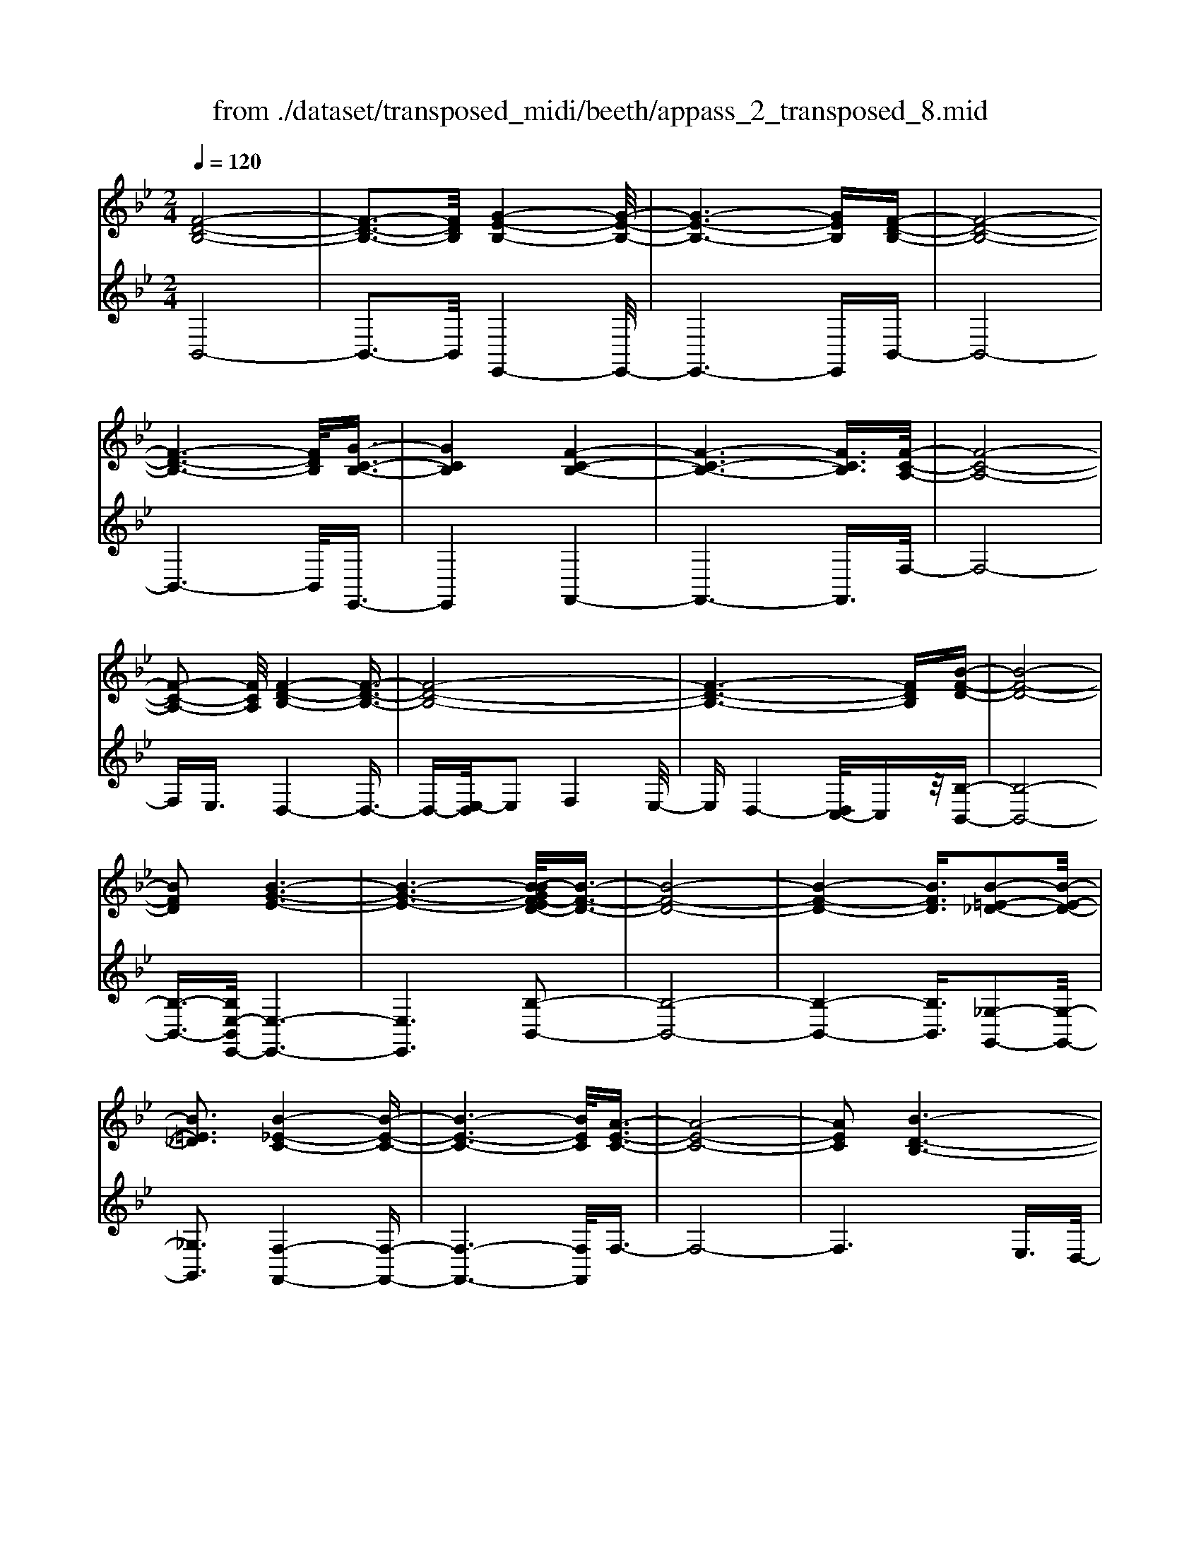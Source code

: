 X: 1
T: from ./dataset/transposed_midi/beeth/appass_2_transposed_8.mid
M: 2/4
L: 1/16
Q:1/4=120
K:Bb % 2 flats
V:1
%%MIDI program 0
[F-D-B,-]8| \
[F-D-B,-]3[FDB,]/2[G-E-B,-]4[G-E-B,-]/2| \
[G-E-B,-]6 [GEB,][F-D-B,-]| \
[F-D-B,-]8|
[F-D-B,-]6 [FDB,]/2[G-C-B,-]3/2| \
[GCB,]4 [F-C-B,-]4| \
[F-C-B,-]6 [FCB,]3/2[F-C-A,-]/2| \
[F-C-A,-]8|
[F-C-A,-]2 [FCA,]/2[F-D-B,-]4[F-D-B,-]3/2| \
[F-D-B,-]8| \
[F-D-B,-]6 [FDB,][B-F-D-]| \
[B-F-D-]8|
[BFD]2 [B-G-E-]6| \
[B-G-E-]6 [B-BGF-ED-]/2[B-F-D-]3/2| \
[B-F-D-]8| \
[B-F-D-]4 [BFD]3/2[B-=E-_D-]2[B-E-D-]/2|
[B=E_D]3[B-_E-C-]4[B-E-C-]| \
[B-E-C-]6 [BEC]/2[A-E-C-]3/2| \
[A-E-C-]8| \
[AEC]2 [B-D-B,-]6|
[B-D-B,-]8| \
[B-D-B,-]2 [BDB,]/2z4z3/2| \
[F-D-B,-]8| \
[F-D-B,-]3[FDB,]/2[G-E-B,-]4[G-E-B,-]/2|
[G-E-B,-]6 [GEB,][F-D-B,-]| \
[F-D-B,-]8| \
[F-D-B,-]6 [FDB,]/2[G-C-B,-]3/2| \
[GCB,]4 [F-C-B,-]4|
[F-C-B,-]6 [F-C-B,-][F-FC-CB,A,-]/2[F-C-A,-]/2| \
[F-C-A,-]8| \
[FCA,]2 [F-D-B,-]6| \
[F-D-B,-]8|
[F-D-B,-]6 [FDB,]/2[B-F-D-]3/2| \
[B-F-D-]8| \
[BFD][B-G-E-]6[B-G-E-]| \
[B-G-E-]4 [BGE]3/2[B-F-D-]2[B-F-D-]/2|
[B-F-D-]8| \
[B-F-D-]4 [BFD][B-=E-_D-]3| \
[B-=E-_D-]2 [BED]/2[B-_E-C-]4[B-E-C-]3/2| \
[BEC]6 [A-E-C-]2|
[A-E-C-]8| \
[AEC]3/2[B-D-B,-]6[B-D-B,-]/2| \
[B-D-B,-]8| \
[BDB,]2 z4 z3/2[F-C-A,-]/2|
[F-C-A,-]8| \
[FCA,]3[F-E-A,-]4[F-E-A,-]| \
[F-E-A,-]4 [FEA,]/2[FCA,]3/2 [F-D-B,-]2| \
[F-D-B,-]6 [FDB,]/2[B-F-D-]3/2|
[BFD][A-F-E-]4[AFE]3/2z/2[B-F-D-]| \
[B-F-D-]4 [BFD]/2[F-C-A,-]3[F-C-A,-]/2| \
[F-C-A,-]6 [F-C-A,-]3/2[F-FE-CA,-A,]/2| \
[F-E-A,-]8|
[FEA,]z/2[FCA,]3/2[F-D-B,-]4[F-D-B,-]| \
[F-D-B,-]3[FDB,]/2[dFD]3[d-F-E-]3/2| \
[dF-E-][cFE]3 [B-F-D-]4| \
[BFD]2 [F-C-A,-]6|
[F-C-A,-]4 [F-C-A,-][F-FE-CA,-A,]/2[F-E-A,-]2[F-E-A,-]/2| \
[F-E-A,-]6 [FEA,]3/2[F-C-A,-]/2| \
[FCA,][f-B-F-]6[f-B-F-]| \
[fBF]3/2[fdB]3[f-c-A-]2[fc-A-]/2[e-c-A-]|
[ec-A-]3/2[d-cB-AF-]/2 [d-B-F-]4 [dBF][c-G-E-]| \
[c-G-E-]8| \
[c-G-E-]2 [cGE]/2[F-C-A,-]4[F-C-A,-]3/2| \
[FCA,]6 [B-D-B,-]2|
[B-D-B,-]8| \
[B-D-B,-]6 [BDB,]/2z3/2| \
z4 [F-C-A,-]4| \
[F-C-A,-]6 [FCA,]3/2[F-E-A,-]/2|
[F-E-A,-]8| \
[FEA,][FCA,]3/2[F-D-B,-]4[F-D-B,-]3/2| \
[FDB,]3[B-F-D-]2[BFD]/2z/2 [A-F-E-]2| \
[A-F-E-]3[AFE]/2[B-F-D-]4[B-F-D-]/2|
[BFD][F-C-A,-]6[F-C-A,-]| \
[F-C-A,-]4 [FCA,]/2[F-E-A,-]3[F-E-A,-]/2| \
[FEA,]6 [FCA,]3/2[F-D-B,-]/2| \
[FDB,]8|
z/2[dFD]3[d-F-E-]2[dF-E-]/2 [c-F-E-]2| \
[cFE][B-F-D-]4[B-F-D-]3/2[BF-FDC-A,-]/2[F-C-A,-]| \
[F-C-A,-]8| \
[FCA,]2 [F-E-A,-]6|
[F-E-A,-]4 [FEA,]/2[FCA,]3/2 [f-B-F-]2| \
[f-B-F-]6 [fBF][f-d-B-]| \
[fdB]2 [f-c-A-]2 [fc-A-]/2[e-c-A-]2[ec-A-]/2[d-cB-AF-]/2[d-B-F-]/2| \
[d-B-F-]4 [dBF]/2[c-G-E-]3[c-G-E-]/2|
[cGE]8| \
[F-C-A,-]8| \
[F-C-A,-]3[FCA,]/2[B-D-B,-]4[B-D-B,-]/2| \
[B-D-B,-]8|
[BDB,]4 z4| \
z3/2[F-D-B,-]4[FDB,]z3/2| \
z4 z/2[G-E-B,-]3[G-E-B,-]/2| \
[GEB,]3/2z4z3/2[F-D-B,-]|
[FDB,]4 z4| \
z3/2[G-C-B,-]4[GCB,]z3/2| \
z4 [F-C-B,-]4| \
[FCB,]z4z3/2[F-C-A,-]3/2|
[F-C-A,-]3[FCA,]/2z4z/2| \
z/2E2-E/2z2D2-D/2z/2| \
z2 C2- C/2z2z/2B,-| \
B,3/2z2z/2 [B-F-D-]4|
[BFD]z4z [B-G-E-]2| \
[BGE]3z4z| \
z[B-F-D-]4[BFD] z2| \
z3[B-=E-_D-]4[BED]|
z4 z3/2[B-E-C-]2[B-E-C-]/2| \
[B-E-C-]2 [BEC]/2z4z3/2| \
[A-E-C-]4 [AEC]z3| \
z2 [B-D-B,-]2 [BDB,]/2z2F3/2-|
Fz2z/2D2-D/2 z2| \
z/2C2-C/2z2z/2[F-D-B,-]2[F-D-B,-]/2| \
[F-D-B,-]2 [FDB,]/2z4z3/2| \
[G-E-B,-]4 [GEB,]z3|
z2 [F-D-B,-]4 [FDB,]z| \
z4 [G-C-B,-]4| \
[GCB,]z4z3/2[F-C-B,-]3/2| \
[F-C-B,-]3[FCB,]/2z4z/2|
z/2[F-C-A,-]4[FCA,]z2z/2| \
z2 z/2E2-E/2z2z/2D/2-| \
D2 z2 C2- C/2z3/2| \
zB,2-B,/2z2z/2 [B-F-D-]2|
[BFD]3z4z| \
[B-G-E-]4 [BGE]z3| \
z2 [B-F-D-]4 [BFD]z| \
z4 [B-=E-_D-]4|
[B=E_D]z4z3/2[B-_E-C-]3/2| \
[B-E-C-]3[BEC]/2z4z/2| \
z[A-E-C-]4[AEC] z2| \
z3[B-D-B,-]2[BDB,]/2z2F/2-|
F2 z2 z/2D2-D/2z| \
z3/2B,2-B,/2 z2 z/2[F-C-A,-]3/2| \
[F-C-A,-]3[FCA,]/2z4z/2| \
z/2[F-C-A,-]4[FCA,]z2z/2|
z2 [F-D-B,-]4 [FDB,]/2D3/2-| \
Dz2z/2E2-E/2 z2| \
F2- F/2z2[F-C-A,-]3[F-C-A,-]/2| \
[FCA,]3/2z4z[A-F-C-]3/2|
[A-F-C-]3[AFC]/2z4z/2| \
[B-F-D-]4 [BFD]/2z/2F2-F/2z/2| \
z3/2A2-A/2 z2 B2-| \
B/2z2z/2[F-C-A,-]4[FCA,]|
z4 z[c-A-E-]3| \
[cAE]2 z4 z/2[d-B-D-]3/2| \
[dBD]3[d-D-]2[dD]/2z2[e-E-]/2| \
[eE]2 z2 z/2[f-F-]2[fF]/2z|
z3/2[g-G-]4[gG]z3/2| \
z3z/2[F-C-A,-]4[F-C-A,-]/2| \
[FCA,]/2z4z/2E2-E/2z/2| \
z3/2D2-D/2 z2 z/2C3/2-|
Cz2z/2B,2-B,/2 z2| \
z/2[F-C-A,-]4[FCA,]z2z/2| \
z2 z/2[F-C-A,-]4[FCA,]z/2| \
z4 [F-D-B,-]4|
[FDB,]/2D2-D/2z2z/2E2-E/2| \
z2 F2- F/2z2[F-C-A,-]3/2| \
[F-C-A,-]3[FCA,]/2z4z/2| \
z/2[A-F-C-]4[AFC]z2z/2|
z2 [B-F-D-]4 [BFD]/2F3/2-| \
Fz2z/2A2z2z/2| \
B2 z3[F-C-A,-]3| \
[FCA,]2 z4 z[c-A-E-]|
[cAE]4 z4| \
z/2[d-B-D-]4[dBD]/2[d-D-]2[dD]/2z/2| \
z3/2[eE]2z2z/2 [fF]2| \
z3[g-G-]4[gG]|
z4 z[F-C-A,-]3| \
[FCA,]2 z4 z/2D3/2-| \
Dz2z/2C2-C/2 z2| \
B,2- B,/2z4z3/2|
z2 f2 z/2d2-[dB-]/2B-| \
Bf2B2-B/2g2-g/2| \
e2- [eB-]/2B2f2-f/2d-| \
d-[dB-]/2B3/2z/2f2-[fB-]/2 B3/2z/2|
f2- [fc-B-]/2[cB]2g2-g/2f-| \
f3/2c2-[cB-]/2 B2 f2-| \
[fA-]/2A2f2-f/2c2-[cA-]/2A/2-| \
A3/2f2-f/2 d2 B2|
z/2f2-[fd-]/2d2b2f-| \
f3/2d2-d/2 b2 f2-| \
f/2d2b2-b/2e2-e/2b/2-| \
b3/2-[bg-]/2 g2 e2- e/2b3/2-|
b/2-[bf-]/2f2d2-d/2b2-[bd-]/2| \
d2 b2- b/2[=e-_d-]2[b-ed]/2b-| \
bc2-c/2b2-[be-]/2 e2| \
c2- c/2a2-[ae-]/2e2c-|
c3/2a2-[b-a]/2 b2 f2| \
d2 z/2b2f2-f/2d-| \
d3/2B2-B/2 f2- f/2f3/2-| \
f/2d2-d/2B2f2-f/2B/2-|
B3/2-[g-B]/2 g2 e2- e/2B3/2-| \
B/2-[f-B]/2f3/2z/2d2-d/2B2f/2-| \
f2 B2 f2- f/2[c-B-]3/2| \
[cB]/2g2-g/2f2z/2c2-[cB-]/2|
B2 f2- f/2A2-[f-A]/2f-| \
fc2-[cA-]/2A2f2-f/2| \
d2 B2 f2- f/2d3/2-| \
db2f2-f/2d2-d/2|
b2 f2- f/2d2b3/2-| \
be2-e/2b2-[bg-]/2 g2| \
e2- e/2b2-[bf-]/2f2d-| \
d-[b-d]/2b2d2-d/2 b2-|
[b=e-_d-]/2[ed]3/2 z/2b2-b/2c2b-| \
b3/2e2-[ec-]/2 c2 a2-| \
a/2e2-[ec-]/2c2a2-a/2b/2-| \
b3/2-[bf-]/2 f3/2z/2 d2 b2-|
b/2f2-[fd-]/2d2B2-B/2f/2-| \
f2 f2 c2- c/2A3/2-| \
A/2z/2f2-[fA-]/2A3/2z/2f2-[fe-]/2| \
e2 A2- A/2B2-[d-B]/2d-|
df2-[b-f]/2b2a2z/2| \
e2- [b-e]/2b2d2-d/2f-| \
fc2-c/2A2f2-f/2| \
A2 f2- f/2e2-e/2A-|
A-[B-A]/2B2d2-d/2 f2-| \
[d'-f]/2d'2c'2e2-e/2b-| \
b3/2d2-[f-d]/2 f3/2z/2 c2-| \
c/2A2-[f-A]/2f3/2z/2A2-[f-A]/2f/2-|
f3/2e2-e/2 A2- A/2z3/2| \
z/2f'2-f'/2f2f'2-f'/2e'/2-| \
e'3/2f2-f/2 d'2- d'/2f3/2-| \
f/2-[c'-f]/2c'2g2-g/2e2-[c'-e]/2|
c'2 f2- f/2e2-[ec-]/2c-| \
cf2-f/2d2-[b-d]/2 b3/2z/2| \
f2 d2- d/2B2-B/2z| \
z6 f2|
z/2c2-[cA-]/2A3/2z/2f2-[fA-]/2A/2-| \
Az/2f2-f/2 e2- [eA-]/2A3/2-| \
A/2B2-B/2d2f2-f/2b/2-| \
b3/2-[ba-]/2 a3/2z/2 e2- [b-e]/2b3/2-|
b/2d2-d/2f2c2-c/2A/2-| \
A3/2f2z/2 A2- [f-A]/2f3/2-| \
f/2e2-e/2A2-[B-A]/2B2d/2-| \
d3/2f2z/2 d'2- d'/2c'3/2-|
c'/2e2-e/2b2-[bd-]/2d2f/2-| \
f3/2z/2 c2- [cA-]/2A2f3/2-| \
f/2A2-A/2f2-f/2e2-[eA-]/2| \
A3/2z2z/2 f'2- f'/2f3/2-|
f/2f'2-f'/2e'2z/2f2-[d'-f]/2| \
d'2 f2- f/2c'2-[c'g-]/2g-| \
ge2-e/2c'2-[c'f-]/2 f2| \
e2- e/2c2-[f-c]/2f2d-|
d-[b-d]/2b3/2z/2f2d2-d/2| \
B2- B/2z4z3/2| \
z6 z/2f'3/2-| \
f'8|
g'8-| \
g'3/2f'6-f'/2-| \
f'3[g'-c'-b-]4[g'c'b]/2[f'-c'-b-]/2| \
[f'c'b]4 [f'-c'-b-]4|
[f'c'b]/2[f'-c'-a-]4[f'c'a]/2[f'-c'-a-]3| \
[f'c'a]3/2[f'-d'-b-]4[f'd'b]/2 z2| \
z8| \
z8|
z3/2[b'-f'-]6[b'-f'-]/2| \
[b'f']3[b'-g'-]4[b'-g'-]| \
[b'-g'-]4 [b'g']/2[b'-f'-]3[b'-f'-]/2| \
[b'f']6 [b'-=e'-b-]2|
[b'-=e'-b-]2 [b'e'b]/2[b'-_e'-b-]4[b'e'b]/2[b'-e'-b-]| \
[b'-e'-b-]3[b'e'b]/2[a'-e'-a-]4[a'e'a]/2| \
z/2[a'-e'-a-]4[a'e'a]/2b' c''z/2d''/2-| \
d''/2a'b'z/2f' g'e' z/2d'f'/2-|
f'/2e'z/2 c'b  (3d'2c'2a2| \
bc' z/2babz/2 f'=e'| \
f'z/2bc' (3b2a2b2g'/2-| \
g'/2_g'z/2 =g'b c'z/2bab/2-|
b/2z/2f' =e'f' z/2bf'e'z/2| \
f'b g'z/2_g'=g'bz/2f'| \
=e'f' bz/2f'e'f'z/2a| \
f'=e' z/2f'af'z/2 e'f'|
f'z/2e'd'c'z/2b c'd'| \
z/2e'f'e'z/2 d'e' f'z/2g'/2-| \
g'/2a'z/2 b'd'  (3e'2d'2_d'2| \
d'b' a'z/2b'e'f'z/2e'|
d'z/2e'b' (3a'2b'2d'2e'/2-| \
e'/2d'_d'z/2=d' b'a' z/2b'd'/2-| \
d'/2b'z/2 a'b' [=e'_d']z/2b'a'b'/2-| \
b'/2z/2[e'c'] b'a' z/2b'[e'c']b'z/2|
a'b' [e'c']z/2a'_a'=a'z/2[e'c']| \
a'_a' z/2=a'[b'-d'-b-]4[b'd'b]/2| \
z8| \
z8|
z3f'4-f'-| \
f'4 z/2f'3-f'/2-| \
f'f'4-f'/2f'2-f'/2-| \
f'2 z/2f'4-f'/2f'-|
f'3-f'/2z4z/2| \
z/2f'6-f'3/2-| \
f'3/2f'4-f'/2 f'2-| \
f'2- f'/2z/2f'4-f'/2f'/2-|
f'4 f'4-| \
f'/2z4za'2-a'/2-| \
a'2 _a'4- a'/2=a'3/2-| \
a'3b'4-b'/2d''/2-|
d''4 z/2c''3-c''/2-| \
c''b'4-b'/2e''2-e''/2-| \
e''6- e''[f'-e'-c'-]| \
[f'-e'-c'-]8|
[f'e'c']/2[f'd']g'z/2f' e'd' z/2e'f'/2-| \
f'/2g'z/2 a'b' f'z/2e'd'f'/2-| \
f'/2z/2d'  (3b2a2f'2 g'f'| \
a'f' z/2g'f'c''z/2 f'g'|
f'z/2a'f'g'z/2f' b'f'| \
g'z/2f'b'f'g'z/2 f'e'| \
f'g' z/2f'd'f'z/2 g'f'| \
az/2f'g'f'z/2a' f'g'|
z/2f'c''f'z/2 g'f' g'z/2f'/2-| \
f'/2g'f'g'z/2 f'g' f'b'| \
z/2f'g'f'c''z/2f' g'f'| \
d''z/2f'g' (3f'2c''2a'2b'/2-|
b'/2a'c''z/2a' b'a' z/2f''a'/2-| \
a'/2z/2b' a'f'' z/2a'b'a'z/2| \
f''a' z/2b'a'f''z/2 b'c''| \
b'z/2f''c''d''z/2c'' f''d''|
z/2e'' (3d''2g''2e''2g''f''e''/2-| \
e''/2z/2d''  (3c''2b'2a'2 g'f'| \
z/2e' (3d'2c'2b2abz/2| \
g (3f2e2d2c B3/2A/2-|
Az6z| \
z4 z3/2[F-D-B,-]2[F-D-B,-]/2| \
[F-D-B,-]8| \
[F-D-B,-][G-FE-DB,-B,]/2[G-E-B,-]6[G-E-B,-]/2|
[GEB,]6 [F-D-B,-]2| \
[F-D-B,-]8| \
[FDB,]6 [g-c-B-]2| \
[g-c-B-]3[gcB]/2[f-c-B-]4[f-c-B-]/2|
[f-c-B-]6 [fcB][f-c-A-]| \
[f-c-A-]8| \
[fcA]3/2[f-d-B-]4[fdB]z3/2| \
z8|
z6 z3/2[B-F-D-]/2| \
[B-F-D-]8| \
[B-F-D-]3[BFD]/2[B-G-E-]4[B-G-E-]/2| \
[B-G-E-]8|
[BGE][B-F-D-]6[B-F-D-]| \
[B-F-D-]8| \
[BFD]3/2[b-=e-_d-]4[bed]3/2z/2[b-_e-c-]/2| \
[b-e-c-]8|
[b-e-c-]2 [b-e-c-]/2[ba-e-ec-c]/2[a-e-c-]4[a-e-c-]| \
[a-e-c-]4 [aec]3/2[b-d-B-]2[b-d-B-]/2| \
[bdB]3z4z| \
z8|
z4 z/2[F-C-A,-]3[F-C-A,-]/2| \
[F-C-A,-]8| \
[FCA,]/2[F-E-A,-]6[F-E-A,-]3/2| \
[F-E-A,-]2 [FEA,]/2z/2[FCA,]3/2[F-D-B,-]3[F-D-B,-]/2|
[FDB,]6 [b-f-d-]2| \
[bfd][a-f-e-]6[b-af-fed-]/2[b-f-d-]/2| \
[b-f-d-]4 [bfd][F-C-A,-]3| \
[F-C-A,-]8|
[FCA,][F-E-A,-]6[F-E-A,-]| \
[F-E-A,-]3[FEA,]/2[FCA,]3/2[F-D-B,-]3| \
[FDB,]6 [d'-f-d-]2| \
[d'fd][d'-f-e-]2[d'f-e-]/2[c'fe]3[b-f-d-]3/2|
[b-f-d-]4 [bfd]/2[F-C-A,-]3[F-C-A,-]/2| \
[FCA,]8| \
z/2[F-E-A,-]6[F-E-A,-]3/2| \
[F-E-A,-]3[FEA,]/2[FCA,]3/2[f'-b-f-]3|
[f'bf]6 [f'-d'-b-]2| \
[f'-d'-b-]/2[f'-f'd'c'-ba-]/2[f'c'-a-]2[c'-a-]/2[e'-c'-a-]2[e'c'a]/2 [d'-b-]2| \
[d'-b-]3[d'b]/2z/2 [c'-g-e-]4| \
[c'ge]8|
[f-c-]8| \
[f-c-]4 [fc]/2z3z/2| \
z4 B3/2-[_d-B-]3/2[=e-d-B-]| \
[=e-_d-B-]/2[b-e-d-B-]6[b-e-d-B-]3/2|
[b-=e-_d-B-]8| \
[b-=e-_d-B-]2 [bedB]/2z4[b'-e'-d'-b-]3/2|[b'-=e'-_d'-b-]8|[b'-=e'-_d'-b-]8|
[b'-=e'-_d'-b-]8|[b'-=e'-_d'-b-]8|[b'-=e'-_d'-b-]/2
V:2
%%clef treble
%%MIDI program 0
B,,8-| \
B,,3-B,,/2E,,4-E,,/2-| \
E,,6- E,,B,,-| \
B,,8-|
B,,6- B,,/2E,,3/2-| \
E,,4 F,,4-| \
F,,6- F,,3/2F,/2-| \
F,8-|
F,E,3/2D,4-D,3/2-| \
D,-[E,-D,]/2E,2F,4E,/2-| \
E,D,4-[D,C,-]/2C,z/2[B,-B,,-]| \
[B,-B,,-]8|
[B,-B,,-]3/2[B,E,-B,,E,,-]/2 [E,-E,,-]6| \
[E,E,,]6 [B,-B,,-]2| \
[B,-B,,-]8| \
[B,-B,,-]4 [B,B,,]3/2[_G,-G,,-]2[G,-G,,-]/2|
[_G,G,,]3[F,-F,,-]4[F,-F,,-]| \
[F,-F,,-]6 [F,F,,]/2F,3/2-| \
F,8-| \
F,6 E,3/2D,/2-|
D,4 C,3/2B,,2-B,,/2-| \
B,,3z4z| \
z/2B,,6-B,,3/2-| \
B,,3-B,,/2-[B,,E,,-]/2 E,,4-|
E,,6- E,,z/2B,,/2-| \
B,,8-| \
B,,6- B,,/2-[B,,E,,-]/2E,,-| \
E,,4 F,,4-|
F,,6- F,,3/2F,/2-| \
F,8-| \
F,E,- [E,D,-]/2D,4-D,3/2-| \
D,E,2-E,/2F,4E,/2-|
E,/2-[E,D,-]/2D,4C,3/2[B,-B,,-]3/2| \
[B,-B,,-]8| \
[B,B,,][E,-E,,-]6[E,-E,,-]| \
[E,-E,,-]4 [E,E,,]3/2[B,-B,,-]2[B,-B,,-]/2|
[B,-B,,-]8| \
[B,-B,,-]4 [B,B,,][_G,-G,,-]3| \
[_G,-G,,-]2 [G,G,,]/2z/2[F,-F,,-]4[F,-F,,-]| \
[F,-F,,-]6 [F,-F,F,,]/2F,3/2-|
F,8-| \
F,4- F,3/2z/2 E,-[E,D,-]/2D,/2-| \
D,3-D,/2C,3/2B,,3-| \
B,,2- B,,/2z4z3/2|
[F,-E,-]8| \
[F,-E,-]3[F,E,]/2[F,-C,-]4[F,-C,-]/2| \
[F,-C,-]4 [F,C,][F,E,]3/2[F,-D,-]3/2| \
[F,-D,-]6 [F,D,][F,-B,,-]|
[F,B,,]3/2[F,-C,-]4[F,C,]3/2[F,-B,,-]| \
[F,-B,,-]4 [F,B,,]/2[F,-E,-]3[F,-E,-]/2| \
[F,E,]8| \
[F,-C,-]8|
[F,C,]3/2[F,E,]3/2z/2[F,-D,-]4[F,-D,-]/2| \
[F,D,]4 [F,B,,]3[F,-A,,-]| \
[F,-A,,-]4 [F,-F,B,,-A,,]/2[F,-B,,-]3[F,-B,,-]/2| \
[F,B,,]2 [F,-E,-]6|
[F,-E,-]4 [F,E,]3/2[F,-C,-]2[F,-C,-]/2| \
[F,C,]8| \
[F,E,]3/2[D-D,-]6[D-D,-]/2| \
[DD,]2 [B,B,,]3[C-C,-]3|
[C-C,-]2 [D-CD,-C,]/2[D-D,-]4[DD,]E,/2-| \
E,8-| \
E,3F,4-F,-| \
F,8-|
F,2- F,/2E,3/2 D,4-| \
D,/2C,3/2 B,,4- B,,3/2z/2| \
z4 z[F,-E,-]3| \
[F,-E,-]8|
[F,-F,E,C,-]/2[F,-C,-]6[F,-C,-]3/2| \
[F,C,]3/2z/2 [F,E,]3/2[F,-D,-]4[F,-D,-]/2| \
[F,D,]4 [F,-B,,-]2 [F,B,,]/2[F,-C,-]3/2| \
[F,C,]4 z/2[F,-B,,-]3[F,-B,,-]/2|
[F,B,,]2 [F,-E,-]6| \
[F,-E,-]4 [F,E,]3/2[F,-C,-]2[F,-C,-]/2| \
[F,-C,-]6 [F,C,][F,-E,-]| \
[F,E,]/2[F,-D,-]6[F,-D,-]3/2|
[F,D,]z/2[F,-B,,-]2[F,-B,,-]/2 [F,-F,B,,A,,-]/2[F,-A,,-]3[F,-A,,-]/2| \
[F,A,,]3/2[F,B,,]6[F,-E,-]/2| \
[F,-E,-]8| \
[F,E,]3[F,-C,-]4[F,-C,-]|
[F,-C,-]4 [F,C,]3/2[F,E,]3/2[D-D,-]| \
[DD,]8| \
[B,-B,,-]2 [B,-B,,-]/2[C-B,C,-B,,]/2[C-C,-]4[CC,]| \
[D-D,-]4 [DD,]3/2E,2-E,/2-|
E,8-| \
E,F,6-F,-| \
F,8-| \
F,/2E,3/2 D,4- D,/2C,3/2|
B,,4- B,,3/2z2z/2| \
z8| \
B,,8-| \
B,,3E,,4-E,,-|
E,,4- E,,3/2F,,2-F,,/2-| \
F,,6- F,,3/2-[F,,=E,,-]/2| \
=E,,8-| \
=E,,2 F,,6-|
F,,4- F,,/2E,3-E,/2-| \
E,3-E,/2z/2 D,4-| \
D,/2C,4-C,B,,2-B,,/2-| \
B,,2- B,,/2A,,4-A,,3/2-|
A,,2 B,,6-| \
B,,4- B,,/2E,3-E,/2-| \
E,6- E,F,-| \
F,8-|
F,-[_G,-F,]/2G,6-G,/2-| \
_G,3-G,/2F,4-F,/2-| \
F,6 F,,2-| \
F,,4- F,,3/2B,,2-B,,/2-|
B,,2 F,4- F,D,-| \
D,4 C,4-| \
C,3-C,/2B,,4-B,,/2-| \
B,,4- B,,3/2E,,2-E,,/2-|
E,,6- E,,3/2F,,/2-| \
F,,8-| \
F,,3/2z/2 =E,,6-| \
=E,,4- E,,/2F,,3-F,,/2-|
F,,6- F,,/2-[E,-F,,]/2E,-| \
E,4- E,3/2z/2 D,2-| \
D,2- D,/2C,4-C,/2-[C,B,,-]/2B,,/2-| \
B,,4 A,,4-|
A,,3-A,,/2B,,4-B,,/2-| \
B,,4- B,,3/2z/2 E,2-| \
E,8| \
F,8-|
F,2 _G,6-| \
_G,4- G,/2F,3-F,/2-| \
F,6- F,F,,-| \
F,,6 B,,2-|
B,,2- B,,/2z/2F,4-F,/2-[F,D,-]/2| \
D,4- D,/2B,,2-B,,/2z| \
z4 E,4-| \
E,6 e2-|
e4- ed2-d/2z/2| \
z3/2B,2-B,/2 z2 z/2C3/2-| \
Cz2D2-D/2z2z/2| \
z2 E,6-|
E,4 [f-e-]4| \
[fe]3d2-d/2z2z/2| \
[D-B,-]2 [DB,]/2z2[E-C-]2[EC]/2z| \
z[F-D-]2[FD]/2z4z/2|
z/2[E,-E,,-]6[E,-E,,-]3/2| \
[E,-E,,-]2 [E,E,,]/2[c'-a-]4[c'-a-]3/2| \
[c'a]3/2[d'-b-]2[d'b]/2 z2 [B,-B,,-]2| \
[B,B,,]/2z2z/2[C-C,-]2[CC,]/2z2[D-D,-]/2|
[D-D,-]6 [DD,]E,-| \
E,8-| \
E,F,6-F,| \
E,4- E,/2D,3-D,/2-|
D,3/2C,4-C,B,,3/2-| \
B,,z4z E,2-| \
E,8| \
e6- ed-|
d3/2z2B,2-B,/2 z2| \
z/2C2-C/2z2D2-D/2z/2| \
z4 E,4-| \
E,6 [f-e-]2|
[f-e-]4 [fe]d2-d/2z/2| \
z3/2[D-B,-]2[DB,]/2 z2 [E-C-]2| \
[EC]/2z2[F-D-]2[FD]/2z3| \
z2 [E,-E,,-]6|
[E,E,,]4 [c'-a-]4| \
[c'a]3[d'-b-]2[d'b]/2z2z/2| \
[B,-B,,-]2 [B,B,,]/2z2[C-C,-]2[CC,]/2z| \
z[D-D,-]6[D-D,-]|
[DD,]/2E,6-E,3/2-| \
E,2- E,/2F,4-F,3/2-| \
F,3/2D,4-D,/2 z/2C,3/2-| \
C,4- C,3/2-[C,B,,-]/2 B,,2-|
B,,2- B,,/2B,4-B,3/2-| \
B,3-B,/2E,4-E,/2-| \
E,4- E,B,3-| \
B,8-|
B,2- B,/2E,4-E,/2z/2F,/2-| \
F,8-| \
F,/2F6-F3/2-| \
F6- F/2E3/2-|
E/2D2-D/2C4-C/2B,/2-| \
B,4 z/2B3-B/2-| \
B4- B3/2E2-E/2-| \
E6- EB-|
B8-| \
B4- B/2-[B_G-]/2G3-| \
_Gz/2F6-F/2-| \
F2- F/2-[FF,-]/2F,4-F,-|
F,8-| \
F,/2B,,2D,2z/2F,2-F,/2B,/2-| \
B,3/2-[D-B,]/2 D2 C2- C/2B,3/2-| \
B,6- B,3/2E,/2-|
E,8-| \
E,B,6-B,-| \
B,6- B,/2E,3/2-| \
E,3F,4-F,-|
F,4 z/2F3-F/2-| \
F8-| \
F2- [FE-]/2E3/2 z/2D2-[DC-]/2C-| \
C3B,4-B,/2z/2|
B8-| \
BE6-E-| \
E2- E/2B4-B3/2-| \
B8-|
B/2_G4-G/2F3-| \
F6 F,2-| \
F,8-| \
F,4 B,2 D2-|
D/2D2-D/2B,2-[D-B,]/2D2F/2-| \
F2 [F-E-]6| \
[F-E]3[F-C-]4[F-C-]| \
[F-C]4 F/2[F-D-]3[F-D-]/2|
[FD][F-C-]2[FC]/2[F-D-]2[F-FDC-]/2 [F-C-]2| \
[FC]2 [F-B,-]4 [FB,]/2z/2[F-E-]| \
[F-E]8| \
[F-C-]8|
[F-C][F-FD-]/2[FD]4z/2 [F-C-]2| \
[F-FCB,-]/2[FB,]2[F-A,-]4[FA,]/2[F-B,-]| \
[F-B,-]3[FB,]/2[F-E-]4[F-E-]/2| \
[F-E-]4 [F-E]/2F/2-[F-C-]3|
[FC-]6 [B-F-D-C]/2[B-F-D-]3/2| \
[B-F-D-]2 [BFD]/2[BEC]2z/2[B-D-B,-]2[BDB,]/2[A-E-C-]/2| \
[AEC]4 [B-F-D-]4| \
[BFD]/2[c-G-E-]6[c-G-E-]3/2|
[cGE]2 [A-F-]6| \
[AF]3[B-F-]4[BF]/2B,/2-| \
B,3/2z/2 C2- C/2D2-[F-DB,-]/2[F-B,-]| \
[FB,][F-C-]2[FC]/2[F-D-]2[FD]/2 [F-E-]2|
[F-E-]6 [F-E][F-C-]| \
[F-C]8| \
F/2[F-D-]4[FD]/2[F-C-]2[F-FD-C]/2[F-D-]/2| \
[FD]3/2[F-C-]4[FC]/2 [F-B,-]2|
[F-B,-]2 [FB,]/2[F-E-]4[F-E-]3/2| \
[F-E-]3[F-E]/2[F-C-]4[F-C-]/2| \
[F-C-]4 [FC][F-D-]3| \
[FD]3/2[FC]2[F-B,-]2[FB,]/2 [F-A,-]2|
[F-A,-]2 [FA,]/2[F-B,-]4[FB,]/2z/2[F-E-]/2| \
[F-E-]8| \
[F-E]/2[F-C-]6[F-C-]3/2| \
[FC]3/2[B-F-D-]4[BFD]/2 [BEC]2|
[B-D-B,-]2 [BDB,]/2[A-E-C-]4[AEC]/2[B-F-D-]| \
[B-F-D-]3[BFD]/2[c-G-E-]4[c-G-E-]/2| \
[c-G-E-]4 [cGE]/2z/2[A-F-]3| \
[AF]6 [B-F-]2|
[B-F-]2 [BF]/2z/2B,4-B,/2z/2| \
z/2fdz/2f _df z/2=df/2-| \
f/2z/2B fz/2dfbz/2f| \
d (3f2B2g2e- [g-e]/2g/2z/2b/2-|
b/2gez/2g Bf z/2df/2-| \
f/2 (3b2f2d2fBfz/2| \
df Ez/2ecez/2F| \
ec ez/2Fecz/2e|
Fe cz/2eFez/2c| \
eB z/2cdez/2 fg| \
fz/2edez/2f ga| \
z/2bfz/2e db z/2fb/2-|
b/2z/2d' bf z/2bebz/2| \
gb z/2e'bgz/2 bd| \
z/2bfbz/2 d'b fz/2b/2-| \
b/2dbz/2f b_d z/2g=e/2-|
=e/2gz/2 c_g _eg z/2cg/2-| \
_g/2ez/2 gc fz/2efc/2-| \
c/2z/2f ef z/2[f-d-B-]3[f-d-B-]/2| \
[fdB]z6z|
z8| \
z4 [f-d-B-]4| \
[f-d-B-]4 [fdB]3/2[g-e-B-]2[g-e-B-]/2| \
[g-e-B-]6 [geB][f-d-B-]|
[f-d-B-]8| \
[fdB]/2[e-c-B-E-]4[ecBE]/2[e-c-B-F-]3| \
[ecBF]3/2[e-c-B-F-]4[ecBF]/2 [e-c-A-F-]2| \
[e-c-A-F-]2 [ecAF]/2[e-c-A-F-]4[ecAF]/2z/2[d-B-]/2|
[dB]4 z4| \
z8| \
z6 z[b-f-]| \
[b-f-]8|
[bf]/2[b-g-]6[b-g-]3/2| \
[bg]2 [b-f-]6| \
[b-f-]3[bf]/2_g4-g/2| \
f4- f/2f3-f/2-|
fz/2F4-F/2 F2-| \
F3F GA z/2BA/2-| \
A/2Bz/2 cd cz/2def/2-| \
f/2z/2g a (3b2f2e2c'|
az/2c'_ac'z/2=a c'e'| \
z/2c'ac'ez/2c' ac'| \
z/2dbfz/2 bd bz/2f/2-| \
f/2bcz/2a ea z/2Bb/2-|
b/2dz/2 be c'a z/2c'_a/2-| \
_a/2 (3c'2=a2c'2e'c'ac'/2-| \
c'/2z/2e c'a z/2c'dd'z/2| \
bd' fz/2d'bd'z/2e|
c'a z/2c'dbz/2 fb| \
az/2e'c'e'z/2f' e'c'| \
z/2e'f'e'c'z/2e' f'e'| \
z/2c'e'd'f'z/2d' f'b'|
z/2f'b'f'z/2 a'e' a'e'| \
z/2d'f'd'z/2 f'g' e'z/2g'/2-| \
g'/2f' (3e'2d'2c'2bag/2-| \
g/2z/2f ed z/2cBAz/2|
B4- B/2z3z/2| \
z8| \
z6 z3/2E/2-| \
E8-|
E[c'-f-e-]6[c'-f-e-]| \
[c'fe]2 [bfd]2 z2 z/2[a-f-c-]3/2| \
[afc]/2z2z/2[b-f-B-]2[bfB]/2z2z/2| \
z4 z/2E3-E/2-|
E4- E3/2[e'-c'-a-]2[e'-c'-a-]/2| \
[e'-c'-a-]6 [e'c'a]/2[d'-b-f-]3/2| \
[d'bf]/2z2z/2[c'ae]2z2z/2[b-f-d-]/2| \
[bfd]2 z6|
z[c'-a-e-]6[c'-a-e-]| \
[c'-a-e-]2 [c'ae]/2[f'-e'-c'-]4[f'-e'-c'-]3/2| \
[f'e'c']4 [f'-d'-b-]2 [f'd'b]/2z3/2| \
z/2[e'-c'-a-e-]2[e'c'ae]/2z2[d'-b-f-d-]2[d'bfd]/2z/2|
z6 z[b-g-e-c-]| \
[bgec]3/2z6z/2| \
z[e-c-A-F-]2[ecAF]/2z4z/2| \
z8|
G-[GF-]/2FE3/2 D3/2C3/2B,-| \
B,/2F,2D,2B,,3-B,,/2-| \
B,,8-| \
B,,/2E,,6-E,,3/2-|
E,,4- E,,3/2B,,2-B,,/2-| \
B,,8-| \
B,,4- B,,3/2E2-E/2-| \
E3F4-F-|
F8-| \
FE2-E/2D2-D/2 C2-| \
C/2B,2-B,/2z/2G,2-G,/2 F,2-| \
F,/2E,2-E,/2D,2-D,/2z/2 F,2-|
F,/2-[F,E,-]/2E,2-E,/2C,3[B,-B,,-]3/2| \
[B,-B,,-]8| \
[B,-B,,-]2 [B,B,,]/2[E,-E,,-]4[E,-E,,-]3/2| \
[E,E,,]8|
[B,-B,,-]8| \
[B,-B,,-]8| \
[B,B,,]/2_G4-G3/2 z/2F3/2-| \
F8-|
F4- F/2E2-E/2z/2C/2-| \
C2- [CA,-]/2A,2-A,/2F,2-F,/2-[F,D,-]/2| \
D,2- D,/2C,2-C,/2-[C,B,,-]/2B,,2-B,,/2| \
A,,2- A,,/2B,,3D,2-D,/2-|
D,/2B,,3-B,,/2 [F,-E,-]4| \
[F,E,]8| \
[F,-C,-]8| \
[F,C,]2 [F,E,]3/2z/2 [F,-D,-]4|
[F,-D,-]4 [F,-D,-][B-F,D,]/2B2-B/2| \
c6- c/2B3/2-| \
B4- [BF,-E,-]/2[F,-E,-]3[F,-E,-]/2| \
[F,E,]8|
z/2[F,-C,-]6[F,-C,-]3/2| \
[F,C,]3[F,E,]3/2[F,-D,-]3[F,-D,-]/2| \
[F,-D,-]4 [F,D,]3/2B2-B/2-| \
B/2A4-A3/2 B2-|
B4 [F,-E,-]4| \
[F,-E,-]6 [F,E,]3/2z/2| \
[F,-C,-]8| \
[F,C,]3[F,E,]3/2d3-d/2-|
d4- d3/2[d-B-]2[d-B-]/2| \
[e-dc-B]/2[e-c-]4[ec][f-d-]2[fd]/2| \
z/2[dB]3[G-E-]4[G-E-]/2| \
[G-E-]6 [GE]3/2[A-F-]/2|
[A-F-]8| \
[AF]4 G,3/2-[B,-G,-]3/2[_D-B,-G,-]| \
[_D-B,-G,-]/2[=E-D-B,-G,-]3/2 [G-E-D-B,-G,-]6| \
[G-=E-_D-B,-G,-]8|
[G-=E-_D-B,-G,-]8| \
[G=E_DB,G,]2 G-[B-G-] [d-B-G-][e-d-B-G-] [g-e-d-B-G-]2|[g-=e-_d-B-G-]8|[g-=e-_d-B-G-]8|
[g-=e-_d-B-G-]8|[g-=e_dBG]8|
